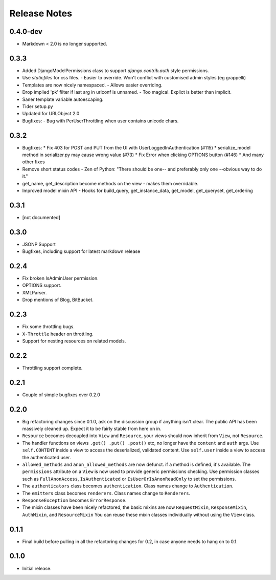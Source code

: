 Release Notes
=============

0.4.0-dev
---------

* Markdown < 2.0 is no longer supported.

0.3.3
-----

* Added DjangoModelPermissions class to support `django.contrib.auth` style permissions.
* Use `staticfiles` for css files.
  - Easier to override.  Won't conflict with customised admin styles (eg grappelli)
* Templates are now nicely namespaced.
  - Allows easier overriding.
* Drop implied 'pk' filter if last arg in urlconf is unnamed.
  - Too magical.  Explict is better than implicit.
* Saner template variable autoescaping.
* Tider setup.py
* Updated for URLObject 2.0
* Bugfixes:
  - Bug with PerUserThrottling when user contains unicode chars.

0.3.2
-----

* Bugfixes:
  * Fix 403 for POST and PUT from the UI with UserLoggedInAuthentication (#115)
  * serialize_model method in serializer.py may cause wrong value (#73)
  * Fix Error when clicking OPTIONS button (#146)
  * And many other fixes
* Remove short status codes
  - Zen of Python: "There should be one-- and preferably only one --obvious way to do it."
* get_name, get_description become methods on the view - makes them overridable.
* Improved model mixin API - Hooks for build_query, get_instance_data, get_model, get_queryset, get_ordering

0.3.1
-----

* [not documented]

0.3.0
-----

* JSONP Support
* Bugfixes, including support for latest markdown release

0.2.4
-----

* Fix broken IsAdminUser permission.
* OPTIONS support.
* XMLParser.
* Drop mentions of Blog, BitBucket.

0.2.3
-----

* Fix some throttling bugs.
* ``X-Throttle`` header on throttling.
* Support for nesting resources on related models.

0.2.2
-----

* Throttling support complete.

0.2.1
-----

* Couple of simple bugfixes over 0.2.0

0.2.0
-----

* Big refactoring changes since 0.1.0, ask on the discussion group if anything isn't clear.
  The public API has been massively cleaned up.  Expect it to be fairly stable from here on in.

* ``Resource`` becomes decoupled into ``View`` and ``Resource``, your views should now inherit from ``View``, not ``Resource``.

* The handler functions on views ``.get() .put() .post()`` etc, no longer have the ``content`` and ``auth`` args.
  Use ``self.CONTENT`` inside a view to access the deserialized, validated content.
  Use ``self.user`` inside a view to access the authenticated user.

* ``allowed_methods`` and ``anon_allowed_methods`` are now defunct.  if a method is defined, it's available.
  The ``permissions`` attribute on a ``View`` is now used to provide generic permissions checking.
  Use permission classes such as ``FullAnonAccess``, ``IsAuthenticated`` or ``IsUserOrIsAnonReadOnly`` to set the permissions.

* The ``authenticators`` class becomes ``authentication``.  Class names change to ``Authentication``.

* The ``emitters`` class becomes ``renderers``.  Class names change to ``Renderers``.

* ``ResponseException`` becomes ``ErrorResponse``.

* The mixin classes have been nicely refactored, the basic mixins are now ``RequestMixin``, ``ResponseMixin``, ``AuthMixin``, and ``ResourceMixin``
  You can reuse these mixin classes individually without using the ``View`` class.

0.1.1
-----

* Final build before pulling in all the refactoring changes for 0.2, in case anyone needs to hang on to 0.1.

0.1.0
-----

* Initial release.
